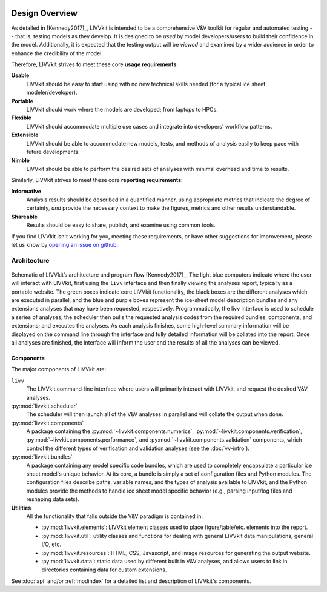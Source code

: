 .. figure:: _static/livvkit.png
    :width: 400px
    :align: center
    :alt: LIVVkit

Design Overview
###############

As detailed in [Kennedy2017]_, LIVVkit is intended to be a comprehensive V&V toolkit for regular and
automated testing -- that is, testing models as they develop. It is designed to be *used* by model
developers/users to build their confidence in the model. Additionally, it is expected that the
testing output will be *viewed* and examined by a wider audience in order to enhance the credibility
of the model. 

Therefore, LIVVkit strives to meet these core **usage requirements**:

**Usable**
  LIVVkit should be easy to start using with no new technical skills needed (for a typical ice sheet
  modeler/developer). 

**Portable**
  LIVVkit should work where the models are developed; from laptops to HPCs. 

**Flexible**
  LIVVkit should accommodate multiple use cases and integrate into developers' workflow patterns.

**Extensible**
  LIVVkit should be able to accommodate new models, tests, and methods of analysis easily to keep
  pace with future developments.

**Nimble**
  LIVVkit should be able to perform the desired sets of analyses with minimal overhead and time to
  results.

Similarly, LIVVkit strives to meet these core **reporting requirements**:

**Informative**
  Analysis results should be described in a quantified manner, using appropriate metrics that
  indicate the degree of certainty, *and* provide the necessary context to make the figures, metrics
  and other results understandable.

**Shareable**
  Results should be easy to share, publish, and examine using common tools.

If you find LIVVkit isn't working for you, meeting these requirements, or have other suggestions for
improvement, please let us know by `opening an issue on github
<https://github.com/livvkit/livvkit/issues>`__.


Architecture
============
.. figure:: _static/layout.png
    :align: center
    :alt: Schematic of LIVVkit's architecture and program flow.

    Schematic of LIVVkit’s architecture and program flow [Kennedy2017]_. The light blue computers indicate where the
    user will interact with LIVVkit, first using the ``livv`` interface and then finally viewing the analyses report,
    typically as a portable website. The green boxes indicate core LIVVkit functionality, the black boxes are the
    different analyses which are executed in parallel, and the blue and purple boxes represent the ice-sheet model
    description bundles and any extensions analyses that may have been requested, respectively. Programmatically, the
    livv interface is used to schedule a series of analyses; the scheduler then pulls the requested analysis codes from
    the required bundles, components, and extensions; and executes the analyses. As each analysis finishes, some
    high-level summary information will be displayed on the command line through the interface and fully detailed
    information will be collated into the report. Once all analyses are finished, the interface will inform the
    user and the results of all the analyses can be viewed.


Components
----------

The major components of LIVVkit are: 

``livv``
  The LIVVkit command-line interface where users will primarily interact with LIVVkit, and request
  the desired V&V analyses. 

:py:mod:`livvkit.scheduler`
  The scheduler will then launch all of the V&V analyses in parallel and will collate the output
  when done.

:py:mod:`livvkit.components`
  A package containing the 
  :py:mod:`~livvkit.components.numerics`,
  :py:mod:`~livvkit.components.verification`,
  :py:mod:`~livvkit.components.performance`, and 
  :py:mod:`~livvkit.components.validation` components, which control the different types of
  verification and validation analyses (see the :doc:`vv-intro`). 
  
:py:mod:`livvkit.bundles`
  A package containing any model specific code bundles, which are used to completely encapsulate a
  particular ice sheet model's unique behavior. At its core, a bundle is simply a set of
  configuration files and Python modules. The configuration files describe paths, variable names,
  and the types of analysis available to LIVVkit, and the Python modules provide the methods to
  handle ice sheet model specific behavior (e.g., parsing input/log files and reshaping data
  sets).

**Utilities**
  All the functionality that falls outside the V&V paradigm is contained in:

  - :py:mod:`livvkit.elements`: LIVVkit element classes used to place figure/table/etc. elements into
    the report.

  - :py:mod:`livvkit.util`: utility classes and functions for dealing with general LIVVkit data
    manipulations, general I/O, etc.

  - :py:mod:`livvkit.resources`: HTML, CSS, Javascript, and image resources for generating the
    output website.

  - :py:mod:`livvkit.data`: static data used by different built in V&V analyses, and allows users to
    link in directories containing data for custom extensions. 
  

See :doc:`api` and/or :ref:`modindex` for a detailed list and description of LIVVkit's components.

